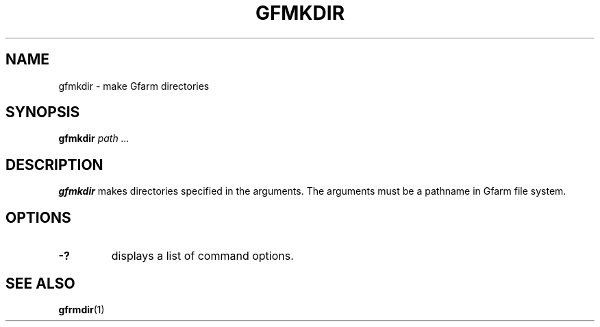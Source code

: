 .\" This manpage has been automatically generated by docbook2man 
.\" from a DocBook document.  This tool can be found at:
.\" <http://shell.ipoline.com/~elmert/comp/docbook2X/> 
.\" Please send any bug reports, improvements, comments, patches, 
.\" etc. to Steve Cheng <steve@ggi-project.org>.
.TH "GFMKDIR" "1" "15 May 2008" "Gfarm" ""

.SH NAME
gfmkdir \- make Gfarm directories
.SH SYNOPSIS

\fBgfmkdir\fR \fB\fIpath\fB\fR\fI ...\fR

.SH "DESCRIPTION"
.PP
\fBgfmkdir\fR makes directories specified in
the arguments. The arguments must be a pathname in Gfarm file system.
.SH "OPTIONS"
.TP
\fB-?\fR
displays a list of command options.
.SH "SEE ALSO"
.PP
\fBgfrmdir\fR(1)
